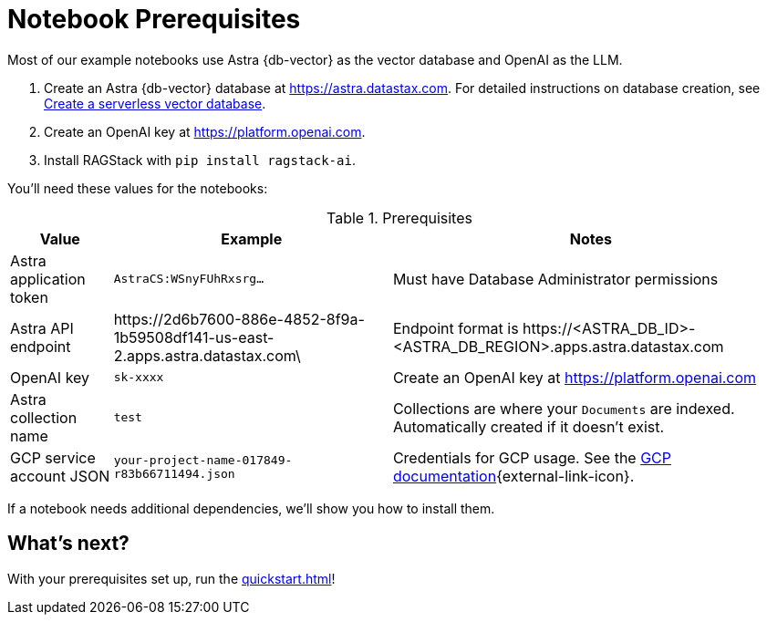 = Notebook Prerequisites

Most of our example notebooks use Astra {db-vector} as the vector database and OpenAI as the LLM.

. Create an Astra {db-vector} database at https://astra.datastax.com. For detailed instructions on database creation, see https://docs.datastax.com/en/astra/astra-db-vector/administration/manage-databases.html#create-a-serverless-vector-database[Create a serverless vector database].

. Create an OpenAI key at https://platform.openai.com.
. Install RAGStack with `pip install ragstack-ai`.

You'll need these values for the notebooks:

.Prerequisites
[%autowidth]
[options="header"]
|===
| Value | Example | Notes

| Astra application token
| `AstraCS:WSnyFUhRxsrg…`
| Must have Database Administrator permissions

| Astra API endpoint
| \https://2d6b7600-886e-4852-8f9a-1b59508df141-us-east-2.apps.astra.datastax.com\
| Endpoint format is \https://<ASTRA_DB_ID>-<ASTRA_DB_REGION>.apps.astra.datastax.com

| OpenAI key
| `sk-xxxx`
| Create an OpenAI key at https://platform.openai.com

| Astra collection name
| `test`
| Collections are where your `Documents` are indexed.
Automatically created if it doesn't exist.

| GCP service account JSON
| `your-project-name-017849-r83b66711494.json`
| Credentials for GCP usage.
See the https://developers.google.com/workspace/guides/create-credentials#create_credentials_for_a_service_account[GCP documentation^]{external-link-icon}.
|===

If a notebook needs additional dependencies, we'll show you how to install them.

== What's next?

With your prerequisites set up, run the xref:quickstart.adoc[]!